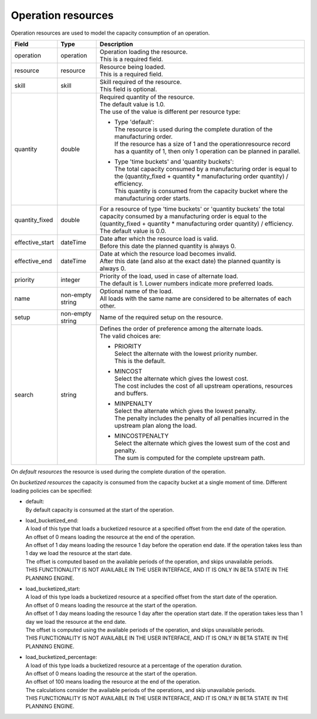 ===================
Operation resources
===================

Operation resources are used to model the capacity consumption of an operation.

=============== ================= ===========================================================
Field           Type              Description
=============== ================= ===========================================================
operation       operation         | Operation loading the resource.
                                  | This is a required field.
resource        resource          | Resource being loaded.
                                  | This is a required field.
skill           skill             | Skill required of the resource.
                                  | This field is optional.
quantity        double            | Required quantity of the resource.
                                  | The default value is 1.0.
                                  | The use of the value is different per resource type:

                                  * | Type 'default':
                                    | The resource is used during the complete duration of the
                                      manufacturing order.
                                    | If the resource has a size of 1 and the
                                      operationresource record has a quantity of 1, then only
                                      1 operation can be planned in parallel.

                                  * | Type 'time buckets' and 'quantity buckets':
                                    | The total capacity consumed by a manufacturing order
                                      is equal to the (quantity_fixed + quantity * manufacturing
                                      order quantity) / efficiency.
                                    | This quantity is consumed from the capacity bucket where
                                      the manufacturing order starts.

quantity_fixed  double            | For a resource of type 'time buckets' or 'quantity buckets'
                                    the total capacity consumed by a manufacturing order
                                    is equal to the (quantity_fixed + quantity * manufacturing
                                    order quantity) / efficiency.
                                  | The default value is 0.0.
effective_start dateTime          | Date after which the resource load is valid.
                                  | Before this date the planned quantity is always 0.
effective_end   dateTime          | Date at which the resource load becomes invalid.
                                  | After this date (and also at the exact date) the planned
                                    quantity is always 0.
priority        integer           | Priority of the load, used in case of alternate load.
                                  | The default is 1. Lower numbers indicate more preferred
                                    loads.
name            non-empty string  | Optional name of the load.
                                  | All loads with the same name are considered to be
                                    alternates of each other.
setup           non-empty string  Name of the required setup on the resource.
search          string            | Defines the order of preference among the alternate loads.
                                  | The valid choices are:

                                  * | PRIORITY
                                    | Select the alternate with the lowest priority number.
                                    | This is the default.

                                  * | MINCOST
                                    | Select the alternate which gives the lowest cost.
                                    | The cost includes the cost of all upstream operations,
                                      resources and buffers.

                                  * | MINPENALTY
                                    | Select the alternate which gives the lowest penalty.
                                    | The penalty includes the penalty of all penalties
                                      incurred in the upstream plan along the load.

                                  * | MINCOSTPENALTY
                                    | Select the alternate which gives the lowest sum of
                                      the cost and penalty.
                                    | The sum is computed for the complete upstream path.
=============== ================= ===========================================================

On *default resources* the resource is used during the complete duration
of the operation.

On *bucketized resources* the capacity is consumed from the capacity bucket
at a single moment of time. Different loading policies can be specified:

* | default:
  | By default capacity is consumed at the start of the operation.

* | load_bucketized_end:
  | A load of this type that loads a bucketized resource at a specified
    offset from the end date of the operation.
  | An offset of 0 means loading the resource at the end of the operation.
  | An offset of 1 day means loading the resource 1 day before the operation
    end date. If the operation takes less than 1 day we load the resource
    at the start date.
  | The offset is computed based on the available periods of the operation,
    and skips unavailable periods.
  | THIS FUNCTIONALITY IS NOT AVAILABLE IN THE USER INTERFACE, AND IT IS ONLY IN
    BETA STATE IN THE PLANNING ENGINE.

* | load_bucketized_start:
  | A load of this type loads a bucketized resource at a specified
    offset from the start date of the operation.
  | An offset of 0 means loading the resource at the start of the operation.
  | An offset of 1 day means loading the resource 1 day after the operation
    start date. If the operation takes less than 1 day we load the resource
    at the end date.
  | The offset is computed using the available periods of the operation,
    and skips unavailable periods.
  | THIS FUNCTIONALITY IS NOT AVAILABLE IN THE USER INTERFACE, AND IT IS ONLY IN
    BETA STATE IN THE PLANNING ENGINE.

* | load_bucketized_percentage:
  | A load of this type loads a bucketized resource at a percentage of the
    operation duration.
  | An offset of 0 means loading the resource at the start of the operation.
  | An offset of 100 means loading the resource at the end of the operation.
  | The calculations consider the available periods of the operations, and
    skip unavailable periods.
  | THIS FUNCTIONALITY IS NOT AVAILABLE IN THE USER INTERFACE, AND IT IS ONLY IN
    BETA STATE IN THE PLANNING ENGINE.
